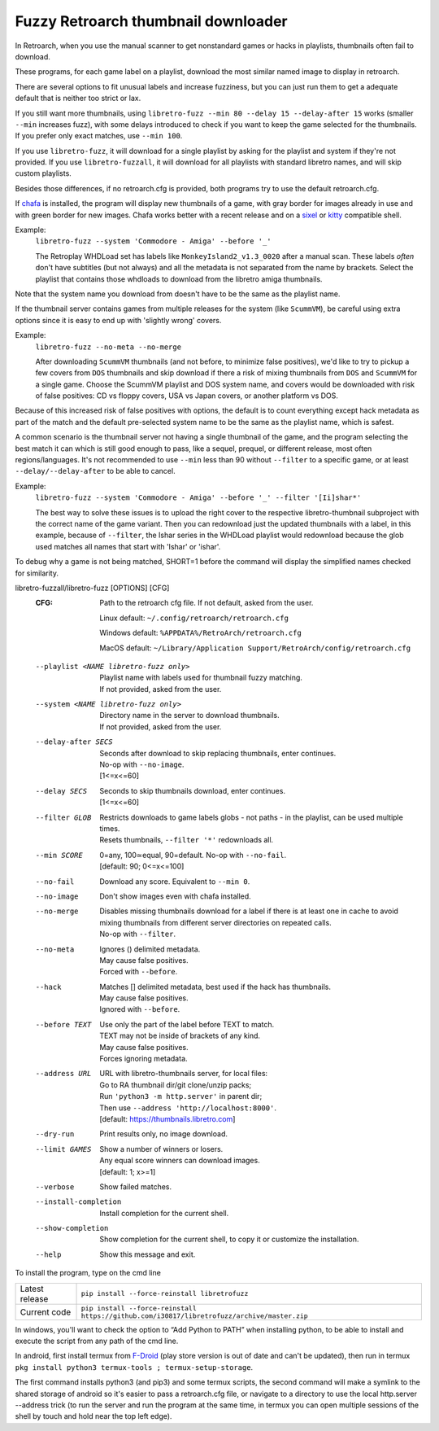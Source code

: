 **Fuzzy Retroarch thumbnail downloader**
========================================

In Retroarch, when you use the manual scanner to get nonstandard games or hacks in playlists, thumbnails often fail to download.

These programs, for each game label on a playlist, download the most similar named image to display in retroarch.

There are several options to fit unusual labels and increase fuzziness, but you can just run them to get a adequate default that is neither too strict or lax.

If you still want more thumbnails, using ``libretro-fuzz --min 80 --delay 15 --delay-after 15`` works (smaller ``--min`` increases fuzz), with some delays introduced to check if you want to keep the game selected for the thumbnails. If you prefer only exact matches, use ``--min 100``.

If you use ``libretro-fuzz``, it will download for a single playlist by asking for the playlist and system if they're not provided.
If you use ``libretro-fuzzall``, it will download for all playlists with standard libretro names, and will skip custom playlists.

Besides those differences, if no retroarch.cfg is provided, both programs try to use the default retroarch.cfg.

If `chafa <https://github.com/hpjansson/chafa>`_ is installed, the program will display new thumbnails of a game, with gray border for images already in use and with green border for new images. Chafa works better with a recent release and on a `sixel <https://en.wikipedia.org/wiki/Sixel>`_ or `kitty <https://sw.kovidgoyal.net/kitty/graphics-protocol/>`_ compatible shell.

Example:
 | ``libretro-fuzz --system 'Commodore - Amiga' --before '_'``

 The Retroplay WHDLoad set has labels like ``MonkeyIsland2_v1.3_0020`` after a manual scan. These labels *often* don't have subtitles (but not always) and all the metadata is not separated from the name by brackets. Select the playlist that contains those whdloads to download from the libretro amiga thumbnails.

Note that the system name you download from doesn't have to be the same as the playlist name.

If the thumbnail server contains games from multiple releases for the system (like ``ScummVM``), be careful using extra options since it is easy to end up with 'slightly wrong' covers.

Example:
 ``libretro-fuzz --no-meta --no-merge``

 After downloading ``ScummVM`` thumbnails (and not before, to minimize false positives), we'd like to try to pickup a few covers from ``DOS`` thumbnails and skip download if there a risk of mixing thumbnails from ``DOS`` and ``ScummVM`` for a single game.
 Choose the ScummVM playlist and DOS system name, and covers would be downloaded with risk of false positives: CD vs floppy covers, USA vs Japan covers, or another platform vs DOS.

Because of this increased risk of false positives with options, the default is to count everything except hack metadata as part of the match and the default pre-selected system name to be the same as the playlist name, which is safest.

A common scenario is the thumbnail server not having a single thumbnail of the game, and the program selecting the best match it can which is still good enough to pass, like a sequel, prequel, or different release, most often regions/languages. It's not recommended to use ``--min`` less than 90 without ``--filter`` to a specific game, or at least ``--delay/--delay-after`` to be able to cancel.

Example:
  ``libretro-fuzz --system 'Commodore - Amiga' --before '_' --filter '[Ii]shar*'``

  The best way to solve these issues is to upload the right cover to the respective libretro-thumbnail subproject with the correct name of the game variant. Then you can redownload just the updated thumbnails with a label, in this example, because of ``--filter``, the Ishar series in the WHDLoad playlist would redownload because the glob used matches all names that start with 'Ishar' or 'ishar'.

To debug why a game is not being matched, SHORT=1 before the command will display the simplified names checked for similarity.

libretro-fuzzall/libretro-fuzz [OPTIONS] [CFG]
  :CFG:                 Path to the retroarch cfg file. If not default, asked from the user.

                        Linux default:   ``~/.config/retroarch/retroarch.cfg``

                        Windows default: ``%APPDATA%/RetroArch/retroarch.cfg``

                        MacOS default:   ``~/Library/Application Support/RetroArch/config/retroarch.cfg``

  --playlist <NAME libretro-fuzz only>
                        | Playlist name with labels used for thumbnail fuzzy matching.
                        | If not provided, asked from the user.
  --system <NAME libretro-fuzz only>
                        | Directory name in the server to download thumbnails.
                        | If not provided, asked from the user.
  --delay-after SECS    | Seconds after download to skip replacing thumbnails, enter continues.
                        | No-op with ``--no-image``.
                        | [1<=x<=60]
  --delay SECS          | Seconds to skip thumbnails download, enter continues.
                        | [1<=x<=60]
  --filter GLOB         | Restricts downloads to game labels globs - not paths - in the playlist, can be used multiple times.
                        | Resets thumbnails, ``--filter '*'`` redownloads all.
  --min SCORE           | 0=any, 100≃equal, 90=default. No-op with ``--no-fail``.
                        | [default: 90; 0<=x<=100]
  --no-fail             Download any score. Equivalent to ``--min 0``.
  --no-image            Don't show images even with chafa installed.
  --no-merge            | Disables missing thumbnails download for a label if there is at least one in cache to avoid mixing thumbnails from different server directories on repeated calls.
                        | No-op with ``--filter``.
  --no-meta             | Ignores () delimited metadata.
                        | May cause false positives.
                        | Forced with ``--before``.
  --hack                | Matches [] delimited metadata, best used if the hack has thumbnails.
                        | May cause false positives.
                        | Ignored with ``--before``.
  --before TEXT         | Use only the part of the label before TEXT to match.
                        | TEXT may not be inside of brackets of any kind.
                        | May cause false positives.
                        | Forces ignoring metadata.
  --address URL         | URL with libretro-thumbnails server, for local files:
                        | Go to RA thumbnail dir/git clone/unzip packs;
                        | Run ``'python3 -m http.server'`` in parent dir;
                        | Then use ``--address 'http://localhost:8000'``.
                        | [default: https://thumbnails.libretro.com]
  --dry-run             Print results only, no image download.
  --limit GAMES         | Show a number of winners or losers.
                        | Any equal score winners can download images.
                        | [default: 1; x>=1]
  --verbose             Show failed matches.
  --install-completion  Install completion for the current shell.
  --show-completion     Show completion for the current shell, to copy it or customize the installation.
  --help                Show this message and exit.



To install the program, type on the cmd line

+----------------+---------------------------------------------------------------------------------------------+
| Latest release | ``pip install --force-reinstall libretrofuzz``                                              |
+----------------+---------------------------------------------------------------------------------------------+
| Current code   | ``pip install --force-reinstall https://github.com/i30817/libretrofuzz/archive/master.zip`` |
+----------------+---------------------------------------------------------------------------------------------+

In windows, you'll want to check the option to “Add Python to PATH” when installing python, to be able to install and execute the script from any path of the cmd line.

In android, first install termux from `F-Droid <https://f-droid.org/packages/com.termux/>`_ (play store version is out of date and can't be updated), then run in termux ``pkg install python3 termux-tools ; termux-setup-storage``.

The first command installs python3 (and pip3) and some termux scripts, the second command will make a symlink to the shared storage of android so it's easier to pass a retroarch.cfg file, or navigate to a directory to use the local http.server --address trick (to run the server and run the program at the same time, in termux you can open multiple sessions of the shell by touch and hold near the top left edge).
